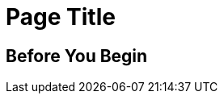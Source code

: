//The SimpleTask template covers one set or steps used to complete a task. Copy this template into an .adoc file and remove the optional elements you don’t need. 

= Page Title 
////
For page titles, use imperative verbs and plural nouns(unless it’s incorrect to do so), for example: Deploy Applications to Runtime Manager, Set Up Projects in Studio, Upgrade Runtime Fabric, and so on.

Add 1-2 introductory sentences that provide an overview of the task—what it is and why the reader cares. Concepts in support of a task tell what a task is and its purpose in the user environment. 

If you can do this in a few sentences for the task, you can omit the concept topic. Otherwise, provide an introduction that is fully developed in a separate Concept topic in the same doc set as the task.
////

// == (Optional) Task Topic
////
For Task Topic, use imperative verbs and singular nouns, for example: Deploy an Application to Runtime Manager, Set Up A Project in Studio, Upgrade Runtime Fabric, and so on.
////

== Before You Begin
////

Note: Do not change heading

Add introductory phrase to prerequisite list, followed by a 
colon and a list of items in parallel construction, for example:  

Before getting started, ensure that you have:

* Familiarity with Anypoint Platform and Exchange, including    permissions to use Exchange to publish and view RAML or OAS specifications in your business group
* An Anypoint Platform account
* Admin or Contribute permissions

OR

To add an API to the unified schema, ensure that you have:

* Created a REST API using either a RAML or OAS specification
* Published the API in Exchange in the same organization as your unified schema
* Initiated an instance of the API with an accessible URL

OR

Your <product> installation must meet the following hardware and software requirements.

If the list of requirements is simple, remove the headings and use an unordered list.

=== Hardware Requirements

*
*
*

=== Software Requirements

*
*
*

Note: Some products/features might require documenting extensive requirements for installation. In such cases, use a reference topic that links to the installation tasks and vice versa. 

Add any permissions, version numbers, or tools needed 
Must contain: ordered or unordered list or a table
Can contain links to external information where necessary
Can contain tables with version numbers, permissions, and so on 
////

////
task steps:
If necessary, add intro phrase: To <complete task>:

When possible, use a navigational starting point.

. Navigate to *here* > *here* > *here*.


OR

. From <starting point>, <perform this first action>.
. 
. 


(Optional) After the task, add 1-2 sentences to indicate expected results or next steps. 
////

////
== (Optional) Related Resources
 
Note: Do not change heading

Don’t use this section as filler. Link only to relevant related info and not just any info that is “kinda” related.

Must contain: unordered list
* xref:file-name.adoc[link-text]
* xref:file-name.adoc#paragraph-target[link text]
* xref:repo-name::filename.adoc[link text]
* https://www.url.com[link-text^]
////

